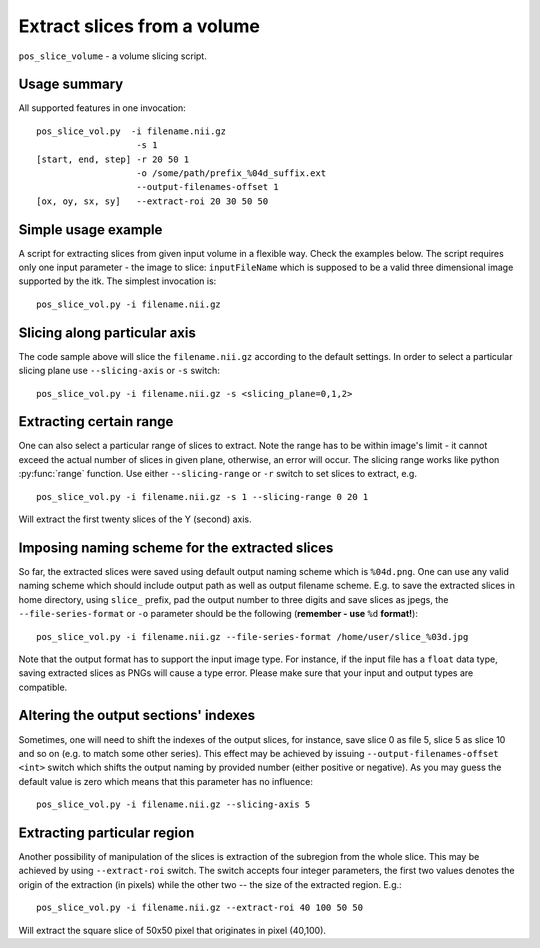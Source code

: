Extract slices from a volume
===========================================================================

``pos_slice_volume`` - a volume slicing script.

.. highlight:: bash


Usage summary
--------------

All supported features in one invocation::

    pos_slice_vol.py  -i filename.nii.gz
                       -s 1
    [start, end, step] -r 20 50 1
                       -o /some/path/prefix_%04d_suffix.ext
                       --output-filenames-offset 1
    [ox, oy, sx, sy]   --extract-roi 20 30 50 50


Simple usage example
--------------------

A script for extracting slices from given input volume in a flexible way.
Check the examples below.
The script requires only one input parameter - the image to slice:
``inputFileName`` which is supposed to be a valid three dimensional image
supported by the itk. The simplest invocation is::

    pos_slice_vol.py -i filename.nii.gz


Slicing along particular axis
-----------------------------

The code sample above will slice the ``filename.nii.gz`` according to the default
settings. In order to select a particular slicing plane use ``--slicing-axis``
or ``-s`` switch::

    pos_slice_vol.py -i filename.nii.gz -s <slicing_plane=0,1,2>


Extracting certain range
------------------------

One can also select a particular range of slices to extract. Note the range has
to be within image's limit - it cannot exceed the actual number of slices in
given plane, otherwise, an error will occur. The slicing range works like
python :py:func:`range` function. Use either ``--slicing-range`` or ``-r`` switch to
set slices to extract, e.g. ::

    pos_slice_vol.py -i filename.nii.gz -s 1 --slicing-range 0 20 1

Will extract the first twenty slices of the Y (second) axis.


Imposing naming scheme for the extracted slices
-----------------------------------------------

So far, the extracted slices were saved using default output naming scheme
which is ``%04d.png``. One can use any valid naming scheme which should
include output path as well as output filename scheme. E.g. to save the
extracted slices in home directory, using ``slice_`` prefix, pad the output number
to three digits and save slices as jpegs, the ``--file-series-format`` or ``-o``
parameter should be the following (**remember - use** ``%d`` **format!**)::

    pos_slice_vol.py -i filename.nii.gz --file-series-format /home/user/slice_%03d.jpg

Note that the output format has to support the input image type. For instance,
if the input file has a ``float`` data type, saving extracted slices as PNGs will
cause a type error. Please make sure that your input and output types are
compatible.


Altering the output sections' indexes
-------------------------------------

Sometimes, one will need to shift the indexes of the output slices, for
instance, save slice 0 as file 5, slice 5 as slice 10 and so on (e.g. to match
some other series). This effect may be achieved by issuing ``--output-filenames-offset
<int>`` switch which shifts the output naming by provided number (either
positive or negative). As you may guess the default value is zero which means
that this parameter has no influence::

    pos_slice_vol.py -i filename.nii.gz --slicing-axis 5


Extracting particular region
----------------------------

Another possibility of manipulation of the slices is extraction of the
subregion from the whole slice. This may be achieved by using ``--extract-roi``
switch. The switch accepts four integer parameters, the first two values
denotes the origin of the extraction (in pixels) while the other two -- the
size of the extracted region. E.g.::

    pos_slice_vol.py -i filename.nii.gz --extract-roi 40 100 50 50

Will extract the square slice of 50x50 pixel that originates in pixel (40,100).
